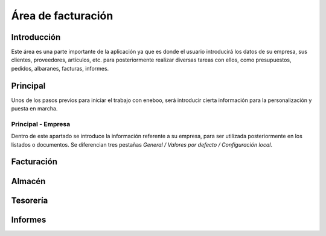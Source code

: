 ==============================
Área de facturación
==============================

Introducción
-----------------------------------
Este área es una parte importante de la aplicación ya que es donde el usuario introducirá los datos de su empresa, sus clientes, proveedores, artículos, etc. para posteriormente realizar diversas tareas con ellos, como presupuestos, pedidos, albaranes, facturas, informes.

Principal
-----------------------------------
Unos de los pasos previos para iniciar el trabajo con eneboo, será introducir cierta información para la personalización y puesta en marcha.

Principal - Empresa
"""""""""""""""""""""""""""""""""""
Dentro de este apartado se introduce la información referente a su empresa, para ser utilizada posteriormente en los listados o documentos.
Se diferencian tres pestañas *General / Valores por defecto / Configuración local*.


Facturación
-----------------------------------

Almacén
-----------------------------------

Tesorería
-----------------------------------

Informes
-----------------------------------

